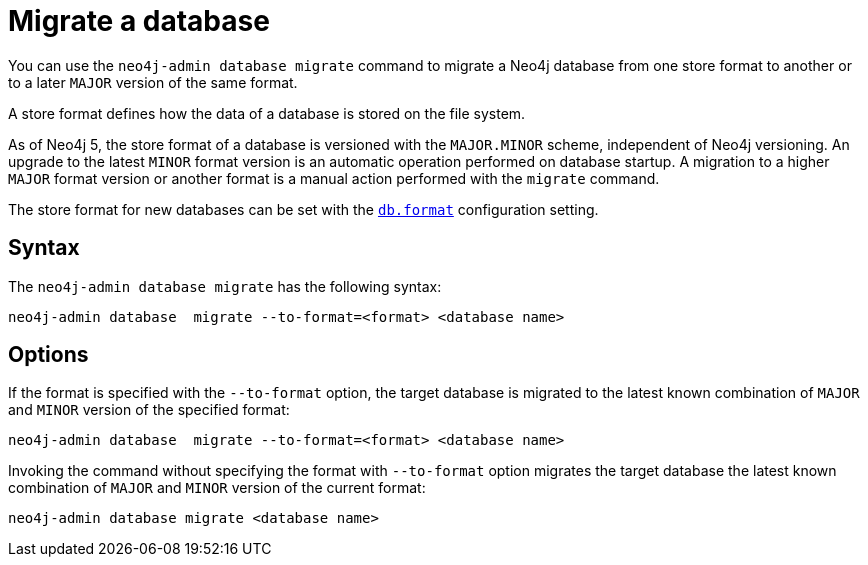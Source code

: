 :description: This chapter describes the `neo4j-admin database migrate` command.
[[neo4j-admin-migrate]]
= Migrate a database

You can use the `neo4j-admin database migrate` command to migrate a Neo4j database from one store format to another or to a later `MAJOR` version of the same format.

A store format defines how the data of a database is stored on the file system.

As of Neo4j 5, the store format of a database is versioned with the `MAJOR.MINOR` scheme, independent of Neo4j versioning.
An upgrade to the latest `MINOR` format version is an automatic operation performed on database startup.
A migration to a higher `MAJOR` format version or another format is a manual action performed with the `migrate` command.

The store format for new databases can be set with the xref:reference/configuration-settings.adoc#config_db.format[`db.format`] configuration setting.

== Syntax

The `neo4j-admin database  migrate` has the following syntax:

----
neo4j-admin database  migrate --to-format=<format> <database name>
----

== Options

If the format is specified with the `--to-format` option, the target database is migrated to the latest known combination of `MAJOR` and `MINOR` version of the specified format:

----
neo4j-admin database  migrate --to-format=<format> <database name>
----

Invoking the command without specifying the format with `--to-format` option migrates the target database the latest known combination of `MAJOR` and `MINOR` version of the current format:

----
neo4j-admin database migrate <database name>
----
